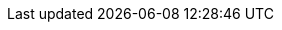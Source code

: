 ////
Declarations of macros to save on typing and increase consistency of terms used
////

////
The things we ship, we do NOT add solutions
/////
:oss: Nexus Repository Manager OSS
:pro: Nexus Repository Manager
:iq: Nexus IQ Server
:ds: Nexus IQ Data Services
:version: 2.12.1
:version-exact: 2.12.1-01

:inall: Available in Nexus Repository Manager OSS and Nexus Repository Manager
:inrmonly: Available in Nexus Repository Manager only

